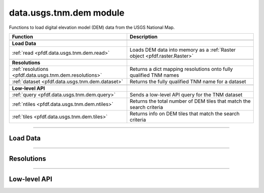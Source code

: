 data.usgs.tnm.dem module
========================

.. _pfdf.data.usgs.tnm.dem:

.. py:module:: pfdf.data.usgs.tnm.dem

Functions to load digital elevation model (DEM) data from the USGS National Map.

.. list-table::
    :header-rows: 1

    * - Function
      - Description
    * - 
      -
    * - **Load Data**
      -
    * - :ref:`read <pfdf.data.usgs.tnm.dem.read>`
      - Loads DEM data into memory as a :ref:`Raster object <pfdf.raster.Raster>`
    * -
      -
    * - **Resolutions**
      -
    * - :ref:`resolutions <pfdf.data.usgs.tnm.dem.resolutions>`
      - Returns a dict mapping resolutions onto fully qualified TNM names
    * - :ref:`dataset <pfdf.data.usgs.tnm.dem.dataset>`
      - Returns the fully qualified TNM name for a dataset
    * - 
      -
    * - **Low-level API**
      -
    * - :ref:`query <pfdf.data.usgs.tnm.dem.query>`
      - Sends a low-level API query for the TNM dataset
    * - :ref:`ntiles <pfdf.data.usgs.tnm.dem.ntiles>`
      - Returns the total number of DEM tiles that match the search criteria
    * - :ref:`tiles <pfdf.data.usgs.tnm.dem.tiles>`
      - Returns info on DEM tiles that match the search criteria
      
.. py:currentmodule:: pfdf.data.usgs.tnm.dem

----

Load Data
---------

.. _pfdf.data.usgs.tnm.dem.read:

.. py:function:: read(bounds, resolution = "1/3 arc-second", *, max_tiles = 10, timeout = 60)

    Reads data from a DEM dataset into memory as a Raster object

    .. dropdown:: Read Data

        ::

            read(bounds)
            read(bounds, resolution)

        Reads data within the bounding box from the current 1/3 arc-second DEM and returns the results as a Raster object. Automatically mosaics raster data spread across multiple DEM tiles. The ``bounds`` should be a BoundingBox-like object with a CRS. Raises an error if the bounding box intersects more than 10 DEM tiles, but see the ``max_tiles`` option below to raise this limit.

        By default, reads data from the 1/3 arc-second DEM dataset. Use the ``resolution`` option to read from a different dataset instead. Supported resolutions include: 1/3 arc-second, 1 arc-second, 1 meter, 1/9 arc-second, 2 arc-second, and 5 meter. Note that all tiles being read must use the same CRS. Raises an error if this is not the case. This restriction is usually most relevant for the 1 meter dataset, which uses different CRS for data in different UTM zones. If you are reading data from the 1 meter dataset, then check that your bounding box does not span more than 1 UTM zone.

    .. dropdown:: Max Tiles

        ::

            read(..., *, max_tiles)

        Specifies the maximum number of tiles allowed to intersect with the BoundingBox. Raises an error if more tiles intersect the bounding box. This option is intended to prevent users from accidentally downloading data from very large areas. The default ``max_tiles`` is set to 10, which should prevent data reads for the 1/3 arc-second DEM from spanning more than 3 degrees of latitude and longitude. You can increase ``max_tiles`` up to a value of 500 to permit data reads from larger areas.

    .. dropdown:: Connection Timeout

        ::

            read(..., *, timeout)

        Specifies a maximum time in seconds for connecting to the TNM server. This option is typically a scalar, but may also use a vector with two elements. In this case, the first value is the timeout to connect with the server, and the second value is the time for the server to return the first byte. You can also set timeout to None, in which case server queries will never time out. This may be useful for some slow connections, but is generally not recommended as your code may hang indefinitely if the server fails to respond.

    :Inputs:
        * **bounds** (*BoundingBox-like*) -- The bounding box in which DEM data should be read
        * **resolution** (*str*) -- The DEM dataset to read data from
        * **max_tiles** (*int*) -- The maximum number of DEM tiles allowed to intersect the bounding box
        * **timeout** (*scalar | vector*) -- The maximum number of seconds to connect to the TNM server

    :Outputs:
        *Raster* -- The data read from the DEM dataset


----

Resolutions
-----------

.. _pfdf.data.usgs.tnm.dem.resolutions:

.. py:function:: resolutions():

    A dict mapping resolutions onto fully qualified TNM dataset names

    ::

        resolutions()

    Returns a dict mapping supported resolution strings onto their fully qualified TNM dataset names.

    :Outputs:
        *dict* --Maps resolutions onto TNM dataset names



.. _pfdf.data.usgs.tnm.dem.dataset:

.. py:function:: dataset(resolution)

    Returns the fully-qualified TNM name for a resolution string.

    ::

        dataset(resolution)

    Returns the fully-qualified TNM name for the provided resolution string. Supported resolution strings include: 1/3 arc-second, 1 arc-second, 1 meter, 1/9 arc-second, 2 arc-second, and 5 meter.

    :Inputs:
        * **resolution** (*str*) -- A supported DEM resolution string

    :Outputs:
        *str* -- The fully qualified TNM dataset name for the resolution


----

Low-level API
-------------

.. _pfdf.data.usgs.tnm.dem.query:

.. py:function:: query(bounds = None, resolution = "1/3 arc-second", *, huc = None, max = None, offset = None, timeout = 60, strict = True)

    Low level TNM API query for a DEM dataset

    .. dropdown:: Query DEM

        ::

            query(bounds, resolution)

        Performs a single API query for the indicated DEM dataset and bounding box and returns the response as a JSON dict. ``bounds`` is optional - if provided, it should be a BoundingBox-like input with a CRS. By default, queries the 1/3 arc-second DEM dataset. Use the ``resolution`` input to query a different DEM instead. Supported resolutions include: 1/3 arc-second, 1 arc-second, 1 meter, 1/9 arc-second, 2 arc-second, and 5 meter.

    .. dropdown:: Filter by HUC

        ::

            query(..., *, huc)

        Queries DEM tiles that intersect a provided 2, 4, or 8-digit hydrologic unit code. Note the HUC should be a string, rather than an int.

    .. dropdown:: Paging Parameters

        ::

            query(..., *, max)
            query(..., *, offset)

        Sets the paging parameters for the query. The ``max`` cannot be greater than 1000. Aside from this requirement, this command will not process the paging parameters in any way.

    .. dropdown:: Allow Errors

        ::

            query(..., *, strict=False)

        By default, raises an error if the JSON response contains error messages. Set strict=False to disable this behavior and instead return the JSON response. Useful for troubleshooting unexpected errors in the API.

    .. dropdown:: Connection Timeout

        ::

            query(..., *, timeout)

        Specifies a maximum time in seconds for connecting to the TNM server. This option is typically a scalar, but may also use a vector with two elements. In this case, the first value is the timeout to connect with the server, and the second value is the time for the server to return the first byte. You can also set timeout to None, in which case server queries will never time out. This may be useful for some slow connections, but is generally not recommended as your code may hang indefinitely if the server fails to respond.

    :Inputs:
        * **bounds** (*BoundingBox-like*) -- The bounding box in which DEM data should be queried
        * **resolution** (*str*) -- The DEM dataset that should be queried. Defaults to 1/3 arc-second
        * **huc** (*str*) -- A 2, 4, or 8-digit hydrologic unit in which DEM data should be queried
        * **max** (*int*) -- The maximum number of tiles the API should return
        * **offset** (*int*) -- The number of tiles to skip
        * **strict** (*bool*) -- True (default) to raise an error if the response JSON contains an error message. False to disable the error and return the response.
        * **timeout** (*scalar | vector*) -- The maximum number of seconds to connect to the TNM API

    :Outputs:
        *dict* -- The API response as a JSON dict



.. _pfdf.data.usgs.tnm.dem.ntiles:

.. py:function:: ntiles(bounds = None, resolution = "1/3 arc-second", *, huc = None, timeout = 60)

    Returns the number of DEM tiles matching the search criteria

    .. dropdown:: Count Tiles

        ::

            ntiles(bounds)
            ntiles(bounds, resolution)

        Returns the number of DEM tiles that intersect the indicated bounding box. ``bounds`` should be a BoundingBox-like input with a CRS. If unspecified, returns all tiles in the queried dataset. By default, returns the number of tiles in the 1/3 arc-second DEM dataset. Use ``resolution`` to specify a different DEM dataset instead. Supported resolutions include: 1/3 arc-second, 1 arc-second, 1 meter, 1/9 arc-second, 2 arc-second, and 5 meter.

    .. dropdown:: Filter by HUC

        ::

            ntiles(..., *, huc)

        Returns the number of DEM tiles that intersect the indicated hydrologic unit code. The ``huc`` should be a 2, 4, or 8-digit hydrologic unit code as a string. If you provide both ``bounds`` and ``huc``, returns the total number of DEM tiles that intersect both the bounding box and the HUC.

    .. dropdown:: Connection Timeout

        ::

            ntiles(..., *, timeout)

        Specifies a maximum time in seconds for connecting to the TNM server. This option is typically a scalar, but may also use a vector with two elements. In this case, the first value is the timeout to connect with the server, and the second value is the time for the server to return the first byte. You can also set timeout to None, in which case server queries will never time out. This may be useful for some slow connections, but is generally not recommended as your code may hang indefinitely if the server fails to respond.

    :Inputs:
        * **bounds** (*BoundingBox-like*) -- A bounding box in which to search for DEM tiles
        * **resolution** (*str*) -- The DEM dataset to search. Defaults to 1/3 arc-second
        * **huc** (*str*) -- A hydrologic unit code in which to search for DEM tiles
        * **timeout** (*scalar | vector*) -- The maximum number of seconds to connect to the TNM server

    :Outputs:
        *int* -- The total number of DEM tiles in the search results


.. _pfdf.data.usgs.tnm.dem.tiles:

.. py:function:: tiles(bounds = None, resolution = "1/3 arc-second", *, huc = None, max_queries = 1, max_tiles = None, max_per_query = 500, offset = 0, timeout = 60)

    Returns info on the queried DEM tiles

    .. dropdown:: Query Tile Info

        ::

            tiles(bounds)
            tiles(bounds, resolution)

        Returns info on DEM tiles that intersect the provided bounding box. The ``bounds`` should be a BoundingBox-like input with a CRS. If no bounding box is provided, returns info on all DEM tiles in the dataset. By default, queries the 1/3 arc-second dataset, but use ``resolution`` to specify a different dataset. Supported resolutions include: 1/3 arc-second, 1 arc-second, 1 meter, 1/9 arc-second, 2 arc-second, and 5 meter.

        Returns a list with one element per queried DEM tile. Each element is a dict with the following keys:

        * title (str): The tile title
        * publication_date (datetime): The date the tile was published
        * download_url (str): A URL providing read/download access to the dataset
        * sciencebase_id (str): The ScienceBase catalog item ID associated with the tile
        * sciencebase_url (str): The URL of the ScienceBase landing page for the tile
        * filename (str): The name of the tile file
        * format (str): The format of the tile file (typically GeoTiff)
        * nbytes (int): The total size of the tile file in bytes
        * bounds (BoundingBox): An EPSG:4326 BoundingBox for the tile's extent
        * extent (str): Short description of the tile's extent

        By default, this command limits itself to a single API query with a maximum of 500 search results, so will raise an error if the search results contain more than 500 tiles. See the ``max_queries`` and ``max_per_query`` options below to raise these limits.

    .. dropdown:: Filter by HUC

        ::

            tiles(..., *, huc)

        Returns info on tiles that intersect the given hydrologic unit. The ``huc`` should be a 2, 4, or 8-digit hydrologic unit code as a string. If you provide both ``bounds`` and ``huc``, returns info on tiles that intersect both the bounding box and the HUC.

    .. dropdown:: Limit Queries

        ::

            tiles(..., *, max_per_query)
            tiles(..., *, max_queries)

        Options to increase the number of returned tiles. Use ``max_per_query`` to specify the maximum number of products that the API can return per query. This is essentially the "max" paging parameter, but will automatically adjust to account for any paging parameter constraints. This value cannot exceed 1000. Note that the ScienceBase API (which is used by TNM's API) can sometimes time out for larger values of max_per_query. If you are receiving frequent HTTP 503 "Bad Gateway" errors, try reducing max_per_query to a smaller value.

        Use ``max_queries`` to specify the maximum number of API queries allowed to retrieve tile info. In general, retrieving N tiles will require ``ceil(N / max_per_query)`` API queries. Increasing this option can allow the command to retrieve info on more than 1000 tiles. You can also set max_queries=None to allow any number of API queries (and thereby retrieve any number of tiles). However, we strongly recommend checking the total number of tiles (using the ``ntiles`` function) before setting max_queries to None. This is because the maximum number of API queries will become unbounded, and making too many queries in a short period of time could result in rate limiting.

    .. dropdown:: Select Tiles

        ::

            tiles(..., *, max_tiles)
            tiles(..., *, offset)

        Specify how many tiles, and which tiles, should be retrieved. Use ``max_tiles`` to specify the maximum number of search results whose info should be retrieved. Once this value is reached, all remaining search results are skipped. This input is essentially a more generalized "max" paging parameter. Unlike the paging parameter, ``max_tiles`` does not need to be a multiple of 5, and may also retrieve more than 1000 products (across multiple API queries). By default, max_tiles is set to None, which allows the command to retrieve info on any number of tiles.

        By default, this command begins retrieving tile info at the first search result. Use ``offset`` to skip the first N tile before beginning to retrieve product info. You can combine offset with max_tiles to implement custom paging schemes. The offset must be less than the total number of tiles.

    .. dropdown:: Connection Timeout

        ::

            tiles(..., *, timeout)

        Specifies a maximum time in seconds for connecting to the TNM server. This option is typically a scalar, but may also use a vector with two elements. In this case, the first value is the timeout to connect with the server, and the second value is the time for the server to return the first byte. You can also set timeout to None, in which case server queries will never time out. This may be useful for some slow connections, but is generally not recommended as your code may hang indefinitely if the server fails to respond.

    :Inputs:
        * **bounds** (*BoundingBox-like*) -- A bounding box in which to search for DEM tiles
        * **resolution** (*str*) -- The DEM dataset to search. Defaults to 1/3 arc-second
        * **huc** (*str*) -- A hydrologic unit code in which to search for DEM tiles
        * **max_per_query** (*int*) -- The maximum number of tiles that should be retrieved per API query
        * **max_queries** (*int*) -- The maximum allowed number of API queries
        * **max_tiles** (*int*) -- The maximum number of tiles whose info should be retrieved
        * **offset** (*int*) -- The number of tiles to skip before retrieving product infos
        * **timeout** (*scalar | vector*) -- The maximum number of seconds to connect with the TNM server

    :Outputs:
        *list[dict]* -- The info for each tile in the search results. Each element is a dict with the following keys:

        * title (*str*): The tile title
        * publication_date (*datetime*): The date the tile was published
        * download_url (*str*): A URL providing read/download access to the dataset
        * sciencebase_id (*str*): The ScienceBase catalog item ID associated with the tile
        * sciencebase_url (*str*): The URL of the ScienceBase landing page for the tile
        * filename (*str*): The name of the tile file
        * format (*str*): The format of the tile file (typically GeoTiff)
        * nbytes (*int*): The total size of the tile file in bytes
        * bounds (*BoundingBox*): An EPSG:4326 BoundingBox for the tile's extent
        * extent (*str*): Short description of the tile's extent
